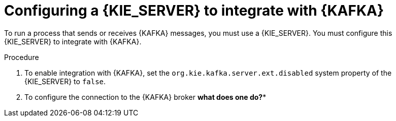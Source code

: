 [id='kieserver-kafka-proc_{context}']
= Configuring a {KIE_SERVER} to integrate with {KAFKA}

To run a process that sends or receives {KAFKA} messages, you must use a {KIE_SERVER}. You must configure this {KIE_SERVER} to integrate with {KAFKA}.

.Procedure

. To enable integration with {KAFKA}, set the `org.kie.kafka.server.ext.disabled` system property of the {KIE_SERVER} to `false`.
. To configure the connection to the {KAFKA} broker *what does one do?**

